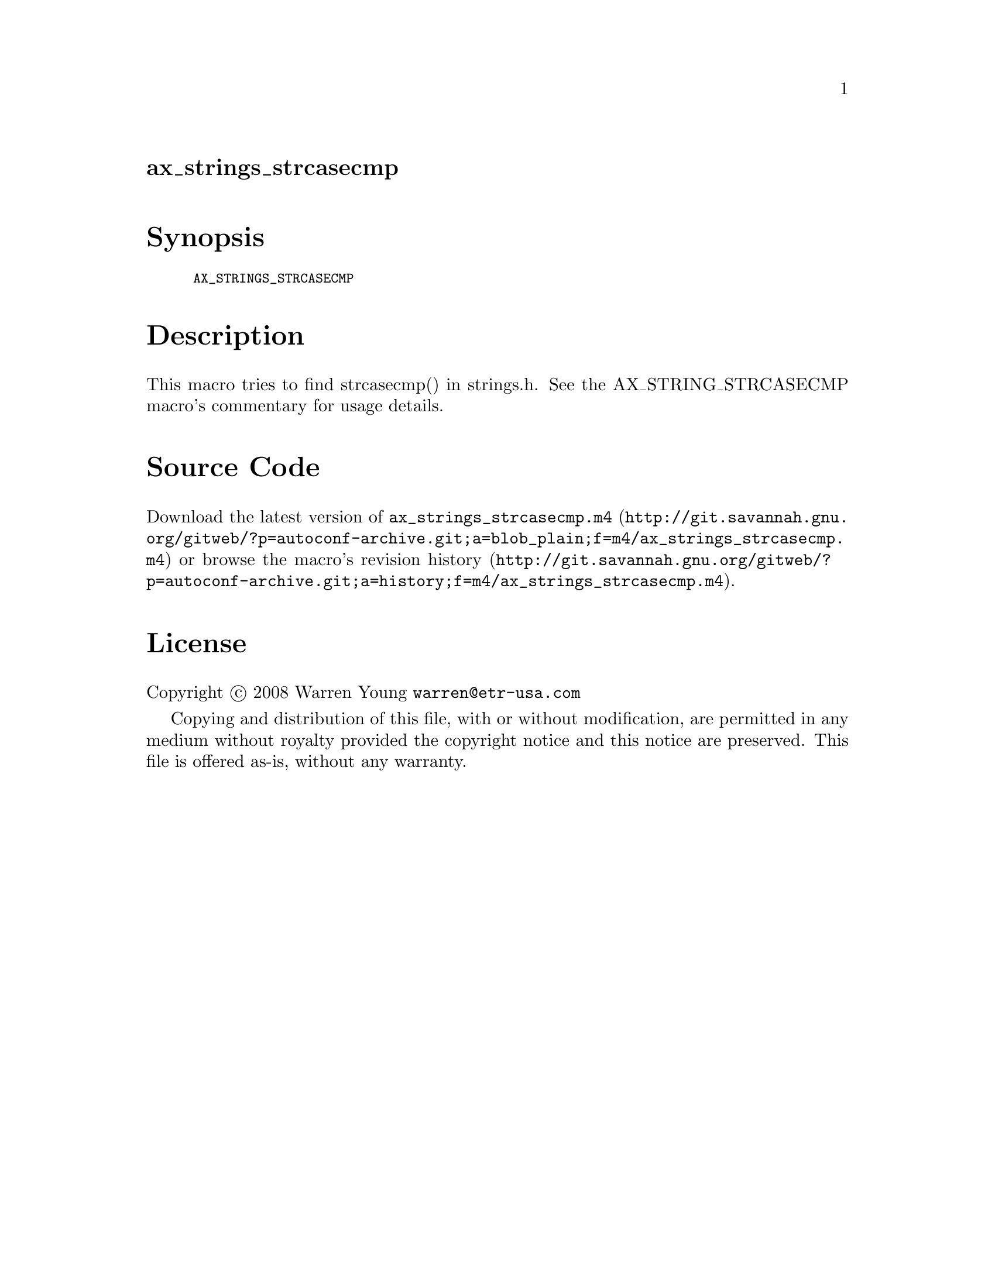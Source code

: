 @node ax_strings_strcasecmp
@unnumberedsec ax_strings_strcasecmp

@majorheading Synopsis

@smallexample
AX_STRINGS_STRCASECMP
@end smallexample

@majorheading Description

This macro tries to find strcasecmp() in strings.h. See the
AX_STRING_STRCASECMP macro's commentary for usage details.

@majorheading Source Code

Download the
@uref{http://git.savannah.gnu.org/gitweb/?p=autoconf-archive.git;a=blob_plain;f=m4/ax_strings_strcasecmp.m4,latest
version of @file{ax_strings_strcasecmp.m4}} or browse
@uref{http://git.savannah.gnu.org/gitweb/?p=autoconf-archive.git;a=history;f=m4/ax_strings_strcasecmp.m4,the
macro's revision history}.

@majorheading License

@w{Copyright @copyright{} 2008 Warren Young @email{warren@@etr-usa.com}}

Copying and distribution of this file, with or without modification, are
permitted in any medium without royalty provided the copyright notice
and this notice are preserved. This file is offered as-is, without any
warranty.
